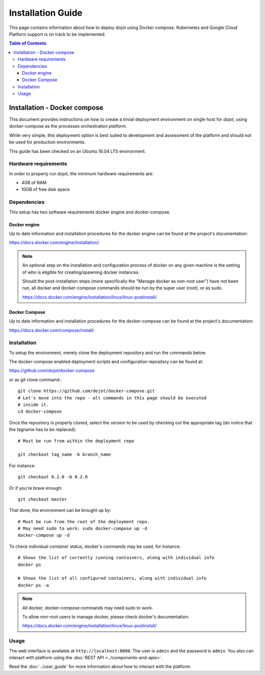 ##################
Installation Guide
##################

This page contains information about how to deploy dojot using Docker compose.
Kubernetes and Google Cloud Platform support is on track to be implemented.

.. contents:: Table of Contents
  :local:


Installation - Docker compose
=============================

This document provides instructions on how to create a trivial deployment
environment on single host for *dojot*, using docker-compose as the processes
orchestration platform.

While very simple, this deployment option is best suited to development and
assessment of the platform and should not be used for production environments.

This guide has been checked on an Ubuntu 16.04 LTS environment.

Hardware requirements
---------------------

In order to properly run dojot, the minimum hardware requirements are:

- 4GB of RAM
- 10GB of free disk space


Dependencies
------------

This setup has two software requirements docker engine and docker-compose.

Docker engine
^^^^^^^^^^^^^

Up to date information and installation procedures for the docker engine can be
found at the project's documentation:

https://docs.docker.com/engine/installation/

.. note::

  An optional step on the installation and configuration process of docker on
  any given machine is the setting of who is eligible for creating/spawning
  docker instances.

  Should the post-installation steps (more specifically the "Manage docker as
  non-root user") have not been run, all docker and docker-compose commands
  should be run by the super user (root), or as sudo.

  https://docs.docker.com/engine/installation/linux/linux-postinstall/

Docker Compose
^^^^^^^^^^^^^^

Up to date information and installation procedures for the docker-compose can
be found at the project's documentation:

https://docs.docker.com/compose/install/


Installation
------------

To setup the environment, merely clone the deployment repository and run the
commands below.

The docker-compose enabled deployment scripts and configuration repository can
be found at:

https://github.com/dojot/docker-compose

or as git clone command:::

  git clone https://github.com/dojot/docker-compose.git
  # Let's move into the repo - all commands in this page should be executed
  # inside it.
  cd docker-compose

Once the repository is properly cloned, select the version to be used by
checking out the appropriate tag (do notice that the tagname has to be
replaced): ::

  # Must be run from within the deployment repo

  git checkout tag_name -b branch_name

For instance: ::

  git checkout 0.2.0 -b 0.2.0

Or if you're brave enough: ::

  git checkout master

That done, the environment can be brought up by: ::

  # Must be run from the root of the deployment repo.
  # May need sudo to work: sudo docker-compose up -d
  docker-compose up -d


To check individual container status, docker's commands may be used, for
instance: ::

  # Shows the list of currently running containers, along with individual info
  docker ps

  # Shows the list of all configured containers, along with individual info
  docker ps -a

.. note::

  All docker, docker-compose commands may need sudo to work.

  To allow non-root users to manage docker, please check docker's documentation:

  https://docs.docker.com/engine/installation/linux/linux-postinstall/

Usage
-----

The web interface is available at ``http://localhost:8000``. The user is
``admin`` and the password is ``admin``. You also can interact with platform
using the :doc:`REST API <../components-and-apis>`.

Read the :doc:`../user_guide` for more information about how to interact with
the platform.

